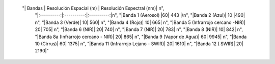  "| Bandas | Resolución Espacial (m) | Resolución Espectral (nm)| \n",
    "|:----------:|:----------:|:----------:|\n",
    "|Banda 1 (Aerosol) |60| 443 |\n",
    "|Banda 2 (Azul)| 10 |490| \n",
    "|Banda 3 (Verde)| 10| 560| \n",
    "|Banda 4 (Rojo)| 10| 665| \n",
    "|Banda 5 (Infrarrojo cercano -NIR)| 20| 705| \n",
    "|Banda 6 (NIR)| 20| 740| \n",
    "|Banda 7 (NIR)| 20| 783| \n",
    "|Banda 8 (NIR)| 10| 842| \n",
    "|Banda 8a (Infrarrojo cercano - NIR)| 20| 865| \n",
    "|Banda 9 (Vapor de Agua)| 60| 9945| \n",
    "|Banda 10 (Cirrus)| 60| 1375| \n",
    "|Banda 11 (Infrarrojo Lejano - SWIR)| 20| 1610| \n",
    "|Banda 12 ( SWIR)| 20| 2190|"
